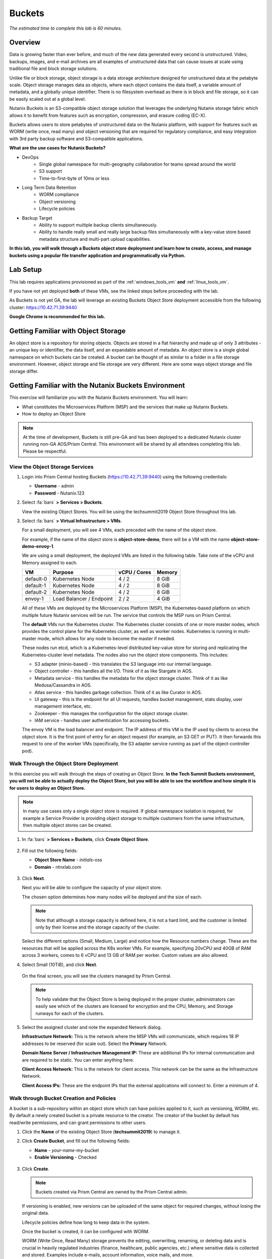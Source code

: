 .. _buckets:

---------------
Buckets
---------------

*The estimated time to complete this lab is 60 minutes.*

Overview
++++++++

Data is growing faster than ever before, and much of the new data generated every second is unstructured. Video, backups, images, and e-mail archives are all examples of unstructured data that can cause issues at scale using traditional file and block storage solutions.

Unlike file or block storage, object storage is a data storage architecture designed for unstructured data at the petabyte scale. Object storage manages data as objects, where each object contains the data itself, a variable amount of metadata, and a globally unique identifier. There is no filesystem overhead as there is in block and file storage, so it can be easily scaled out at a global level.

Nutanix Buckets is an S3-compatible object storage solution that leverages the underlying Nutanix storage fabric which allows it to benefit from features such as encryption, compression, and erasure coding (EC-X).

Buckets allows users to store petabytes of unstructured data on the Nutanix platform, with support for features such as WORM (write once, read many) and object versioning that are required for regulatory compliance, and easy integration with 3rd party backup software and S3-compatible applications.

**What are the use cases for Nutanix Buckets?**

- DevOps
    - Single global namespace for multi-geography collaboration for teams spread around the world
    - S3 support
    - Time-to-first-byte of 10ms or less
- Long Term Data Retention
    - WORM compliance
    - Object versioning
    - Lifecycle policies
- Backup Target
    - Ability to support multiple backup clients simultaneously.
    - Ability to handle really small and really large backup files simultaneously with a key-value store based metadata structure and multi-part upload capabilities.

**In this lab, you will walk through a Buckets object store deployment and learn how to create, access, and manage buckets using a popular file transfer application and programmatically via Python.**

Lab Setup
+++++++++

This lab requires applications provisioned as part of the :ref:`windows_tools_vm` **and** :ref:`linux_tools_vm`.

If you have not yet deployed **both** of these VMs, see the linked steps before proceeding with the lab.

As Buckets is not yet GA, the lab will leverage an existing Buckets Object Store deployment accessible from the following cluster: https://10.42.71.39:9440

**Google Chrome is recommended for this lab.**

Getting Familiar with Object Storage
++++++++++++++++++++++++++++++++++++

An object store is a repository for storing objects. Objects are stored in a flat hierarchy and made up of only 3 attributes - an unique key or identifier, the data itself, and an expandable amount of metadata.  An object store is a single global namespace on which buckets can be created. A bucket can be thought of as similar to a folder in a file storage environment. However, object storage and file storage are very different. Here are some ways object storage and file storage differ.

.. figure:: images/buckets_00.png

Getting Familiar with the Nutanix Buckets Environment
+++++++++++++++++++++++++++++++++++++++++++++++++++++

This exercise will familiarize you with the Nutanix Buckets environment. You will learn:

- What constitutes the Microservices Platform (MSP) and the services that make up Nutanix Buckets.
- How to deploy an Object Store

.. note::

  At the time of development, Buckets is still pre-GA and has been deployed to a dedicated Nutanix cluster running non-GA AOS/Prism Central. This environment will be shared by all attendees completing this lab. Please be respectful.

View the Object Storage Services
................................

#. Login into Prism Central hosting Buckets (https://10.42.71.39:9440) using the following credentials:

   - **Username** - admin
   - **Password** - Nutanix.123

#. Select :fa:`bars` **> Services > Buckets**.

   View the existing Object Stores. You will be using the techsummit2019 Object Store throughout this lab.

#. Select :fa:`bars` **> Virtual Infrastructure > VMs**.

   For a small deployment, you will see 4 VMs, each preceded with the name of the object store.

   For example, if the name of the object store is **object-store-demo**, there will be a VM with the name **object-store-demo-envoy-1**.

   We are using a small deployment, the deployed VMs are listed in the following table. Take note of the vCPU and Memory assigned to each.

   +----------------+-------------------------------+---------------+-------------+
   |  VM            |  Purpose                      |  vCPU / Cores |  Memory     |
   +================+===============================+===============+=============+
   |  default-0     |  Kubernetes Node              |  4 / 2        |  8 GiB      |
   +----------------+-------------------------------+---------------+-------------+
   |  default-1     |  Kubernetes Node              |  4 / 2        |  8 GiB      |
   +----------------+-------------------------------+---------------+-------------+
   |  default-2     |  Kubernetes Node              |  4 / 2        |  8 GiB      |
   +----------------+-------------------------------+---------------+-------------+
   |  envoy-1       |  Load Balancer / Endpoint     |  2 / 2        |  4 GiB      |
   +----------------+-------------------------------+---------------+-------------+

   All of these VMs are deployed by the Microservices Platform (MSP), the Kubernetes-based platform on which multiple future Nutanix services will be run. The service that controls the MSP runs on Prism Central.

   The **default** VMs run the Kubernetes cluster. The Kubernetes cluster consists of one or more master nodes, which provides the control plane for the Kubernetes cluster, as well as worker nodes. Kubernetes is running in multi-master mode, which allows for any node to become the master if needed.

   These nodes run etcd, which is a Kubernetes-level distributed key-value store for storing and replicating the Kubernetes-cluster level metadata. The nodes also run the object store components. This includes:

   - S3 adapter (minio-based) - this translates the S3 language into our internal language.
   - Object controller - this handles all the I/O. Think of it as like Stargate in AOS.
   - Metadata service - this handles the metadata for the object storage cluster. Think of it as like Medusa/Cassandra in AOS.
   - Atlas service - this handles garbage collection. Think of it as like Curator in AOS.
   - UI gateway - this is the endpoint for all UI requests, handles bucket management, stats display, user management interface, etc.
   - Zookeeper - this manages the configuration for the object storage cluster.
   - IAM service - handles user authentication for accessing buckets.

   The envoy VM is the load balancer and endpoint. The IP address of this VM is the IP used by clients to access the object store. It is the first point of entry for an object request (for example, an S3 GET or PUT). It then forwards this request to one of the worker VMs (specifically, the S3 adapter service running as part of the object-controller pod).

Walk Through the Object Store Deployment
........................................

In this exercise you will walk through the steps of creating an Object Store. **In the Tech Summit Buckets environment, you will not be able to actually deploy the Object Store, but you will be able to see the workflow and how simple it is for users to deploy an Object Store.**

.. note::

  In many use cases only a single object store is required. If global namespace isolation is required, for example a Service Provider is providing object storage to multiple customers from the same infrastructure, then multiple object stores can be created.

#. In :fa:`bars` **> Services > Buckets**, click **Create Object Store**.

   .. figure:: images/buckets_01.png

#. Fill out the following fields:

   - **Object Store Name** - *initials*-oss
   - **Domain**  - ntnxlab.com

   .. figure:: images/buckets_02.png

#. Click **Next**.

   Next you will be able to configure the capacity of your object store.

   The chosen option determines how many nodes will be deployed and the size of each.

   .. note::

     Note that although a storage capacity is defined here, it is not a hard limit, and the customer is limited only by their license and the storage capacity of the cluster.

   Select the different options (Small, Medium, Large) and notice how the Resource numbers change. These are the resources that will be applied across the K8s worker VMs. For example, specifying 20vCPU and 40GB of RAM across 3 workers, comes to 6 vCPU and 13 GB of RAM per worker. Custom values are also allowed.

#. Select Small (10TiB), and click **Next**.

   .. figure:: images/buckets_03.png

   On the final screen, you will see the clusters managed by Prism Central.

   .. note::

     To help validate that the Object Store is being deployed in the proper cluster, administrators can easily see which of the clusters are licensed for encryption and the CPU, Memory, and Storage runways for each of the clusters.

#. Select the assigned cluster and note the expanded Network dialog.

   **Infrastructure Network:** This is the network where the MSP VMs will communicate, which requires 18 IP addresses to be reserved (for scale out). Select the **Primary** Network.

   **Domain Name Server / Infrastructure Management IP:** These are additional IPs for internal communication and are required to be static. You can enter anything here.

   **Client Access Network:** This is the network for client access. This network can be the same as the Infrastructure Network.

   **Client Access IPs:** These are the endpoint IPs that the external applications will connect to. Enter a minimum of 4.

.. raw:: html

  <strong><font color="red">Close the Create Object Store wizard, do NOT click Deploy.</font></strong>

.. figure:: images/buckets_04.png

Walk through Bucket Creation and Policies
.........................................

A bucket is a sub-repository within an object store which can have policies applied to it, such as versioning, WORM, etc. By default a newly created bucket is a private resource to the creator. The creator of the bucket by default has read/write permissions, and can grant permissions to other users.

#. Click the **Name** of the existing Object Store (**techsummit2019**) to manage it.

#. Click **Create Bucket**, and fill out the following fields:

   - **Name**  - *your-name*-my-bucket
   - **Enable Versioning** - Checked

   .. figure:: images/buckets_05.png

#. Click **Create**.

   .. note:: Buckets created via Prism Central are owned by the Prism Central admin.

   If versioning is enabled, new versions can be uploaded of the same object for required changes, without losing the original data.

   Lifecycle policies define how long to keep data in the system.

   Once the bucket is created, it can be configured with WORM.

   WORM (Write Once, Read Many) storage prevents the editing, overwriting, renaming, or deleting data and is crucial in heavily regulated industries (finance, healthcare, public agencies, etc.) where sensitive data is collected and stored. Examples include e-mails, account information, voice mails, and more.

   .. note::

     Note that if WORM is enabled on the bucket, this will supersede any lifecycle policy.

#. Check the box next to your *your-name*-**my-bucket** bucket, and click **Configure WORM**. Note you have the ability to define a WORM data retention period on a per bucket basis.

   .. note::

     In the EA version, WORM is not yet fully functional.

#. Check the box next to your *your-name*-**my-bucket** bucket, and click **Share**.

   This is where you will be able to share your bucket with other users. You can configure read access (download), write access (upload), or both, on a per user or AD group basis (the latter at GA).

   .. figure:: images/buckets_share.png

User Management
+++++++++++++++

In this exercise you will create generate your access and secret key to access the object store, that will be used throughout the lab.

#. From the Buckets UI, click on **Access Keys** and click **Add People**.

   .. figure:: images/buckets_add_people.png

#. Select **Add people not in Active Directory** and enter your e-mail address.

   .. figure:: images/buckets_add_people2.png

   .. note::

     In GA, you will also be able to generate keys for a entire Active Directory group.

#. Click **Next**.

#. Click **Download Keys** to download a .csv file containing the **Secret Key**.

   .. figure:: images/buckets_add_people3.png

   .. figure:: images/buckets_csv_file.png

#. Click **Close**.

   .. note::

     Save both .csv files created so that you have the access and secret keys readily available for future labs.

Accessing & Creating Buckets
++++++++++++++++++++++++++++

In this exercise you will use `Cyberduck <https://cyberduck.io/>`_ to create and use buckets in the object store using your generated access key. Cyberduck is a multi-platform GUI application that supports multiple protocols including FTP, SFTP, WebDAV, and S3.

.. note::

  Cyberduck ver 6.8.3 is already installed on the Windows Tools VM you deployed Earlier.
  ** Do NOT install Cyberduck** issues with ver. 6.9.3

You will also use the built-in Buckets Object Browser, which is an easy way to test that your object store is functional and can be used to quickly to demo IAM access controls.

Download the Sample Images
..........................

#. Login to *Initials*\ **-Windows-ToolsVM** via RDP using the following credentials:

   - **Username** - NTNXLAB\\Administrator
   - **password** - nutanix/4u

#. `Click here <https://s3.amazonaws.com/get-ahv-images/sample-pictures.zip>`_ to download the sample images to your Windows-ToolsVM. Once the download is complete, extract the contents of the .zip file.

Use Cyberduck to Create A Bucket
................................

#. Launch **Cyberduck** (Click the Window icon > Down Arrow > Cyberduck).

   If you are prompted to update Cyberduck, click **Skip This Version**.

#. Click on **Open Connection**.

   .. figure:: images/buckets_06.png

#. Select **Amazon S3** from the dropdown list.

#. Enter the following fields for the user created earlier, and click **Connect**:

   - **Server**  - 10.42.71.42
   - **Port**  - 7200
   - **Access Key ID**  - *Generated When User Created*
   - **Password (Secret Key)** - *Generated When User Created*

   .. figure:: images/buckets_08.png

#. Check the box **Always Trust** and then click **Continue** on the **The certificate is not valid** dialog box.

   .. figure:: images/invalid_certificate.png

#. Once connected, right-click anywhere inside the pane and select **New Folder**.

#. Enter the following name for your bucket, and click **Create**:

   - **Bucket Name** - *your-name*-bucket

   .. note::

     Bucket names must be lower case and only contain letters, numbers, periods and hyphens.

     Additionally, all bucket names must be unique within a given Object Store. Note that if you try to create a folder with an existing bucket name (e.g. *your-name*-my-bucket), creation of the folder will not succeed.

   Creating a bucket in this fashion allows for self-service for entitled users, and is no different than a bucket created via the Prism Buckets UI.

#. Double-click into the bucket, and right click and select **Upload**.

#. Navigate to your downloads directory and find the Sample Pictures folder. Upload one or more pictures to your bucket.

Browse Bucket and Objects in Object Browser
...........................................

The built-in Object Browser is not the recommended way to use the object store, but is an easy way to test that your object store is functional and can be used to quickly demo IAM access controls.

#. From a web browser, navigate to https://10.42.71.42:7200.

#. Login with the Access and Secret keys for the user account you created.

   .. figure:: images/buckets_10.png

#. Verify the previously uploaded files are available.

   .. figure:: images/buckets_11.png

Working with Object Versioning
++++++++++++++++++++++++++++++

Object versioning allows the upload of new versions of the same object for required changes, without losing the original data. Versioning can be used to preserve, retrieve and restore every version of every object stored within a bucket, allowing for easy recovery from unintended user action and application failures.

Object Versioning
.................

#. Return to Cyberduck and re-connect using your user's access and secret keys. If you are already connected, make sure you are on the bucket listing page (the root folder in Cyberduck).

   .. figure:: images/root_folder.png

#. Select your bucket and and click **Get Info**.

   .. figure:: images/buckets_12.png

#. Under the **S3** tab, select **Bucket Versioning** and then close the window. This is equivalent to enabling versioning through Prism.

   .. figure:: images/buckets_13.png

#. Leave the Cyberduck connection open, and open Notepad in *Initials*\ **-Windows-ToolsVM**.

#. Type “version 1.0” in Notepad, then save the file.

#. In Cyberduck, upload the text file to your bucket.

#. Make changes to the text file in Notepad and save it with the same name, overwriting the original file.

#. Upload the modified file to your bucket. Click **Continue** when prompted to overwrite the existing file.

   If desired, you can update and upload the file multiple times.

#. In Cyberduck, click **View > Show Hidden Files**.

   .. figure:: images/buckets_14.png

#. Notice that all versions are shown with their individual timestamps. Toggle **View > Column > Version** to view the version number associated with each object.

   .. figure:: images/buckets_15.png

Creating and Using Buckets From Scripts
+++++++++++++++++++++++++++++++++++++++

While tools like Cyberduck and the Object Browser help to visualize how data is access within an object store, Buckets is primarily an object store service that is designed to be accessed and consumed over S3 APIs.

Amazon Web Services's S3 (Simple Storage Service) is the largest public cloud storage service, and has subsequently become the de-facto standard object storage API due to developer and ISV adoption. Buckets provides an S3 compliant interface to allow for maximum portability, as well as support for existing "cloud native" applications.

In this exercise you will use **Boto 3**, the AWS SDK for Python, to manipulate your buckets using Python scripts.

You will need the **Access Key** and **Secret Key** for the user account created earlier in this lab.

Listing and Creating Buckets with Python
........................................

In this exercise, you will modify a sample script to match your environment, which will list all the buckets available to that user. You will then modify the script to create a new bucket using the existing S3 connection.

#. From the *Initials*\ **-Linux-ToolsVM**, run ``vi list-buckets.py`` and paste in the script below. You will need to modify the **endpoint_ip**, **access_key_id**, and **secret_access_key** values before saving the script.

   .. note::

     If you are not comfortable with ``vi`` or alternative command line text editors, you can modify the script in a GUI text editor then paste the completed script into ``vi``.

     In ``vi``, type ``i`` and then right-click to paste into the text file.

     Press **Ctrl + C** then type ``:wq`` and press **Return** to save the file.

   .. code-block:: python

     #!/usr/bin/python

     import boto3
     import warnings
     warnings.filterwarnings("ignore")

     endpoint_ip= "OBJECT-STORE-IP" #Replace this value
     access_key_id="ACCESS-KEY" #Replace this value
     secret_access_key="SECRET-KEY" #Replace this value
     endpoint_url= "https://"+endpoint_ip+":7200"

     session = boto3.session.Session()
     s3client = session.client(service_name="s3", aws_access_key_id=access_key_id, aws_secret_access_key=secret_access_key, endpoint_url=endpoint_url, verify=False)

     # list the buckets
     response = s3client.list_buckets()

     for b in response['Buckets']:
       print (b['Name'])

#. Execute ``python list-buckets.py`` to run the script. Verify that the output lists any buckets you have created for using your first user account.

#. Using the previous script as a base, and the `Boto 3 documentation <https://boto3.amazonaws.com/v1/documentation/api/latest/guide/s3-examples.html>`_, can you modify the script to create a **new** bucket and then list all buckets?

   .. note::

     Totally stuck? Take a look at the completed script :download:`here <create-bucket.py>`

     If attempting to download the script results in an Access Denied error, log out of any AWS accounts from your browser or open the download link in **Incognito (Private Browsing)** mode.

Uploading Multiple Files to Buckets with Python
...............................................

#. From the *Initials*\ **-Linux-ToolsVM**, run the following to create 100 1KB files to be used as sample data for uploading:

   .. code-block:: bash

     mkdir sample-files
     for i in {1..100}; do dd if=/dev/urandom of=sample-files/file$i bs=1024 count=1; done

   While the sample files contain random data, these could just as easily be log files that need to be rolled over and automatically archived, surveillance video, employee records, and so on.

#. Modify your existing script or create a new script based on the example below:

   .. code-block:: python

     #!/usr/bin/python

     import boto3
     import glob
     import re
     import warnings
     warnings.filterwarnings("ignore")

     # user defined variables
     endpoint_ip= "OBJECT-STORE-IP" #Replace this value
     access_key_id="ACCESS-KEY" #Replace this value
     secret_access_key="SECRET-KEY" #Replace this value
     bucket="BUCKET-NAME-TO-UPLOAD-TO" #Replace this value
     name_of_dir="sample-files"

     # system variables
     endpoint_url= "https://"+endpoint_ip+":7200"
     filepath = glob.glob("%s/*" % name_of_dir)

     # connect to object store
     session = boto3.session.Session()
     s3client = session.client(service_name="s3", aws_access_key_id=access_key_id, aws_secret_access_key=secret_access_key, endpoint_url=endpoint_url, verify=False)

     # go through all the files in the directory and upload
     for current in filepath:
         full_file_path=current
         m=re.search('sample-files/(.*)', current)
         if m:
           object_name=m.group(1)
         print("Path to File:",full_file_path)
         print("Object name:",object_name)
         response = s3client.put_object(Bucket=bucket, Body=full_file_path, Key=object_name)

   The `put_object <https://boto3.amazonaws.com/v1/documentation/api/latest/reference/services/s3.html?highlight=put_object#S3.Bucket.put_object>`_ method is used for the file upload. Optionally this method can be used to define the metadata, content type, permissions, expiration, and other key information associated with the object.

   Core S3 APIs resemble RESTful APIs for other web services, with PUT calls allowing for adding objects and associated settings/metadata, GET calls for reading objects or information about objects, and DELETE calls for removing objects.

#. Execute the script and use Cyberduck or the Object Browser to verify the sample files are available.

   .. figure:: images/buckets_18.png

   Similar S3 SDKs are available for languages including Java, JavaScript, Ruby, Go, C++, and others, making it very simple to leverage Nutanix Buckets using your language of choice.

Takeaways
+++++++++

What are the key things you should know about **Nutanix Buckets**?

- Nutanix Buckets provides a simple and scalable S3-compatible object storage solution, optimized for DevOps, Long Term Retention and Backup Target use cases.

- The target for Buckets GA is end of March and will require 5.11.

- Buckets will support AHV at GA. ESXi support is on the roadmap.

- A 2TB Buckets license is included with every AOS cluster. After that, it is licensed by used capacity (as opposed to number of nodes).

- Buckets will be enabled and deployed from Prism Central. Upgrades will be done via Lifecycle Manager (LCM).
